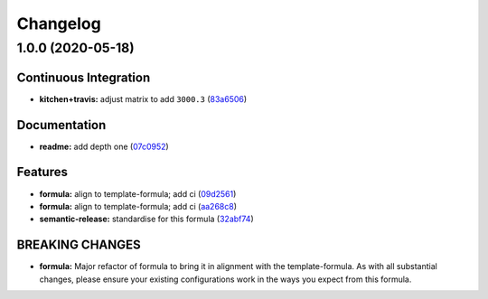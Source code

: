 
Changelog
=========

1.0.0 (2020-05-18)
------------------

Continuous Integration
^^^^^^^^^^^^^^^^^^^^^^


* **kitchen+travis:** adjust matrix to add ``3000.3`` (\ `83a6506 <https://github.com/saltstack-formulas/jetbrains-phpstorm-formula/commit/83a65067e69aa20787fcb3c601702e9d112464f8>`_\ )

Documentation
^^^^^^^^^^^^^


* **readme:** add depth one (\ `07c0952 <https://github.com/saltstack-formulas/jetbrains-phpstorm-formula/commit/07c0952758db9ba8d5d7a99390435b9ea3c657df>`_\ )

Features
^^^^^^^^


* **formula:** align to template-formula; add ci (\ `09d2561 <https://github.com/saltstack-formulas/jetbrains-phpstorm-formula/commit/09d25614f573fdc6c19fa0216fe81ff9bfb8ee0f>`_\ )
* **formula:** align to template-formula; add ci (\ `aa268c8 <https://github.com/saltstack-formulas/jetbrains-phpstorm-formula/commit/aa268c8327d6244d7ec5b78fa096341e2f6cd4bb>`_\ )
* **semantic-release:** standardise for this formula (\ `32abf74 <https://github.com/saltstack-formulas/jetbrains-phpstorm-formula/commit/32abf742baa228779ff76b3b6ca683aa2070df16>`_\ )

BREAKING CHANGES
^^^^^^^^^^^^^^^^


* **formula:** Major refactor of formula to bring it in alignment with the
  template-formula. As with all substantial changes, please ensure your
  existing configurations work in the ways you expect from this formula.
